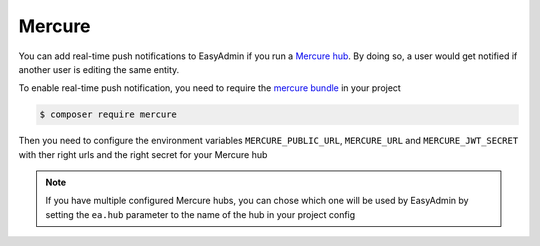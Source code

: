 Mercure
=======

You can add real-time push notifications to EasyAdmin if you run a `Mercure hub`_. By doing so, a user would get notified if another user is editing the same entity.

To enable real-time push notification, you need to require the `mercure bundle`_ in your project


.. code-block:: terminal

    $ composer require mercure

Then you need to configure the environment variables ``MERCURE_PUBLIC_URL``, ``MERCURE_URL`` and ``MERCURE_JWT_SECRET`` with ther right urls and the right secret for your Mercure hub

.. note::

    If you have multiple configured Mercure hubs, you can chose which one
    will be used by EasyAdmin by setting the ``ea.hub`` parameter to the name 
    of the hub in your project config


.. _`Mercure hub`: https://mercure.rocks
.. _`mercure bundle`: https://symfony.com/doc/current/mercure.html

